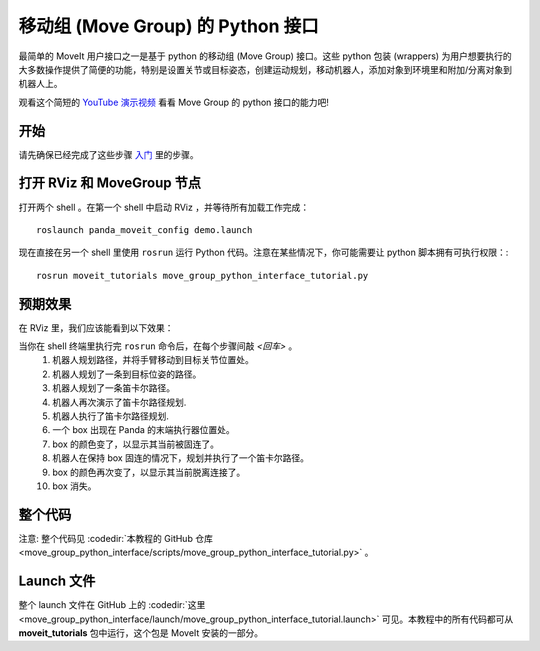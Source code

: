 移动组 (Move Group) 的 Python 接口
================================================
.. image:: move_group_python_interface.png
   :width: 700px

最简单的 MoveIt 用户接口之一是基于 python 的移动组 (Move Group) 接口。这些 python 包装 (wrappers) 为用户想要执行的大多数操作提供了简便的功能，特别是设置关节或目标姿态，创建运动规划，移动机器人，添加对象到环境里和附加/分离对象到机器人上。

观看这个简短的 `YouTube 演示视频 <https://youtu.be/3MA5ebXPLsc>`_ 看看 Move Group 的 python 接口的能力吧!

开始
---------------
请先确保已经完成了这些步骤 `入门 <../getting_started/getting_started.html>`_ 里的步骤。

打开 RViz 和 MoveGroup 节点
-----------------------------
打开两个 shell 。在第一个 shell 中启动 RViz ，并等待所有加载工作完成： ::

  roslaunch panda_moveit_config demo.launch

现在直接在另一个 shell 里使用 ``rosrun`` 运行 Python 代码。注意在某些情况下，你可能需要让 python 脚本拥有可执行权限：::

 rosrun moveit_tutorials move_group_python_interface_tutorial.py

预期效果
---------------
在 RViz 里，我们应该能看到以下效果：

当你在 shell 终端里执行完 ``rosrun`` 命令后，在每个步骤间敲 *<回车>* 。
 #. 机器人规划路径，并将手臂移动到目标关节位置处。
 #. 机器人规划了一条到目标位姿的路径。
 #. 机器人规划了一条笛卡尔路径。
 #. 机器人再次演示了笛卡尔路径规划.
 #. 机器人执行了笛卡尔路径规划.
 #. 一个 box 出现在 Panda 的末端执行器位置处。
 #. box 的颜色变了，以显示其当前被固连了。
 #. 机器人在保持 box 固连的情况下，规划并执行了一个笛卡尔路径。
 #. box 的颜色再次变了，以显示其当前脱离连接了。
 #. box 消失。

整个代码
---------------
注意: 整个代码见 :codedir:`本教程的 GitHub 仓库<move_group_python_interface/scripts/move_group_python_interface_tutorial.py>` 。

.. tutorial-formatter:: ./scripts/move_group_python_interface_tutorial.py

Launch 文件
---------------
整个 launch 文件在 GitHub 上的 :codedir:`这里<move_group_python_interface/launch/move_group_python_interface_tutorial.launch>` 可见。本教程中的所有代码都可从 **moveit_tutorials** 包中运行，这个包是 MoveIt 安装的一部分。